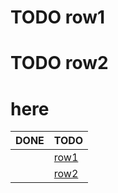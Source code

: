 * TODO row1
* TODO row2
* here

#+BEGIN: kanban :mirrored t
| DONE | TODO |
|------+------|
|      | [[file:bugreport-infinite-loop-when-moving-subtree.org::*row1][row1]] |
|      | [[file:bugreport-infinite-loop-when-moving-subtree.org::*row2][row2]] |
#+END:
